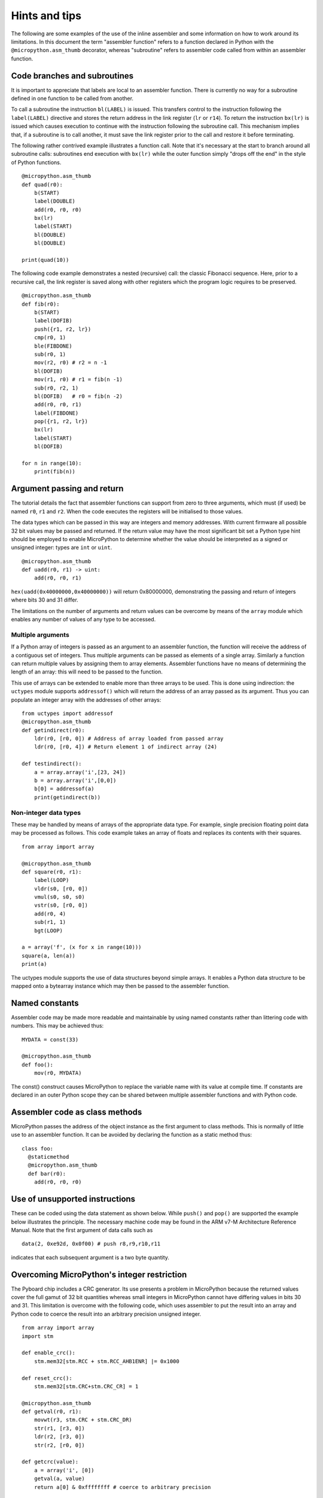 Hints and tips
==============

The following are some examples of the use of the inline assembler and some
information on how to work around its limitations. In this document the term
"assembler function" refers to a function declared in Python with the 
``@micropython.asm_thumb`` decorator, whereas "subroutine" refers to assembler
code called from within an assembler function.

Code branches and subroutines
-----------------------------

It is important to appreciate that labels are local to an assembler function.
There is currently no way for a subroutine defined in one function to be called
from another.

To call a subroutine the instruction ``bl(LABEL)`` is issued. This transfers
control to the instruction following the ``label(LABEL)`` directive and stores
the return address in the link register (``lr`` or ``r14``). To return the
instruction ``bx(lr)`` is issued which causes execution to continue with
the instruction following the subroutine call. This mechanism implies that, if
a subroutine is to call another, it must save the link register prior to
the call and restore it before terminating.

The following rather contrived example illustrates a function call. Note that
it's necessary at the start to branch around all subroutine calls: subroutines
end execution with ``bx(lr)`` while the outer function simply "drops off the end"
in the style of Python functions.

::

    @micropython.asm_thumb
    def quad(r0):
        b(START)
        label(DOUBLE)
        add(r0, r0, r0)
        bx(lr)
        label(START)
        bl(DOUBLE)
        bl(DOUBLE)

    print(quad(10))

The following code example demonstrates a nested (recursive) call: the classic
Fibonacci sequence. Here, prior to a recursive call, the link register is saved
along with other registers which the program logic requires to be preserved.

::

    @micropython.asm_thumb
    def fib(r0):
        b(START)
        label(DOFIB)
        push({r1, r2, lr})
        cmp(r0, 1)
        ble(FIBDONE)
        sub(r0, 1)
        mov(r2, r0) # r2 = n -1
        bl(DOFIB)
        mov(r1, r0) # r1 = fib(n -1)
        sub(r0, r2, 1)
        bl(DOFIB)   # r0 = fib(n -2)
        add(r0, r0, r1)
        label(FIBDONE)
        pop({r1, r2, lr})
        bx(lr)
        label(START)
        bl(DOFIB)

    for n in range(10):
        print(fib(n))

Argument passing and return
---------------------------

The tutorial details the fact that assembler functions can support from zero to
three arguments, which must (if used) be named ``r0``, ``r1`` and ``r2``. When
the code executes the registers will be initialised to those values.

The data types which can be passed in this way are integers and memory
addresses. With current firmware all possible 32 bit values may be passed and
returned. If the return value may have the most significant bit set a Python
type hint should be employed to enable MicroPython to determine whether the
value should be interpreted as a signed or unsigned integer: types are
``int`` or ``uint``.

::

    @micropython.asm_thumb
    def uadd(r0, r1) -> uint:
        add(r0, r0, r1)

``hex(uadd(0x40000000,0x40000000))`` will return 0x80000000, demonstrating the
passing and return of integers where bits 30 and 31 differ.

The limitations on the number of arguments and return values can be overcome by means
of the ``array`` module which enables any number of values of any type to be accessed.

Multiple arguments
~~~~~~~~~~~~~~~~~~

If a Python array of integers is passed as an argument to an assembler
function, the function will receive the address of a contiguous set of integers.
Thus multiple arguments can be passed as elements of a single array. Similarly a
function can return multiple values by assigning them to array elements.
Assembler functions have no means of determining the length of an array:
this will need to be passed to the function.

This use of arrays can be extended to enable more than three arrays to be used. 
This is done using indirection: the ``uctypes`` module supports ``addressof()`` 
which will return the address of an array passed as its argument. Thus you can
populate an integer array with the addresses of other arrays:

::

    from uctypes import addressof
    @micropython.asm_thumb
    def getindirect(r0):
        ldr(r0, [r0, 0]) # Address of array loaded from passed array
        ldr(r0, [r0, 4]) # Return element 1 of indirect array (24)

    def testindirect():
        a = array.array('i',[23, 24])
        b = array.array('i',[0,0])
        b[0] = addressof(a)
        print(getindirect(b))

Non-integer data types
~~~~~~~~~~~~~~~~~~~~~~

These may be handled by means of arrays of the appropriate data type. For
example, single precision floating point data may be processed as follows.
This code example takes an array of floats and replaces its contents with
their squares.

::

    from array import array

    @micropython.asm_thumb
    def square(r0, r1):
        label(LOOP)
        vldr(s0, [r0, 0])
        vmul(s0, s0, s0)
        vstr(s0, [r0, 0])
        add(r0, 4)
        sub(r1, 1)
        bgt(LOOP)

    a = array('f', (x for x in range(10)))
    square(a, len(a))
    print(a)

The uctypes module supports the use of data structures beyond simple
arrays. It enables a Python data structure to be mapped onto a bytearray
instance which may then be passed to the assembler function.

Named constants
---------------

Assembler code may be made more readable and maintainable by using named
constants rather than littering code with numbers. This may be achieved
thus:

::

    MYDATA = const(33)

    @micropython.asm_thumb
    def foo():
        mov(r0, MYDATA)

The const() construct causes MicroPython to replace the variable name
with its value at compile time. If constants are declared in an outer
Python scope they can be shared between multiple assembler functions and
with Python code.

Assembler code as class methods
-------------------------------

MicroPython passes the address of the object instance as the first argument
to class methods. This is normally of little use to an assembler function.
It can be avoided by declaring the function as a static method thus:

::

    class foo:
      @staticmethod
      @micropython.asm_thumb
      def bar(r0):
        add(r0, r0, r0)

Use of unsupported instructions
-------------------------------

These can be coded using the data statement as shown below. While
``push()`` and ``pop()`` are supported the example below illustrates the
principle. The necessary machine code may be found in the ARM v7-M
Architecture Reference Manual. Note that the first argument of data
calls such as

::

    data(2, 0xe92d, 0x0f00) # push r8,r9,r10,r11

indicates that each subsequent argument is a two byte quantity.

Overcoming MicroPython's integer restriction
--------------------------------------------

The Pyboard chip includes a CRC generator. Its use presents a problem in
MicroPython because the returned values cover the full gamut of 32 bit
quantities whereas small integers in MicroPython cannot have differing values
in bits 30 and 31. This limitation is overcome with the following code, which
uses assembler to put the result into an array and Python code to
coerce the result into an arbitrary precision unsigned integer.

::

    from array import array
    import stm

    def enable_crc():
        stm.mem32[stm.RCC + stm.RCC_AHB1ENR] |= 0x1000

    def reset_crc():
        stm.mem32[stm.CRC+stm.CRC_CR] = 1

    @micropython.asm_thumb
    def getval(r0, r1):
        movwt(r3, stm.CRC + stm.CRC_DR)
        str(r1, [r3, 0])
        ldr(r2, [r3, 0])
        str(r2, [r0, 0])

    def getcrc(value):
        a = array('i', [0])
        getval(a, value)
        return a[0] & 0xffffffff # coerce to arbitrary precision

    enable_crc()
    reset_crc()
    for x in range(20):
        print(hex(getcrc(0)))
